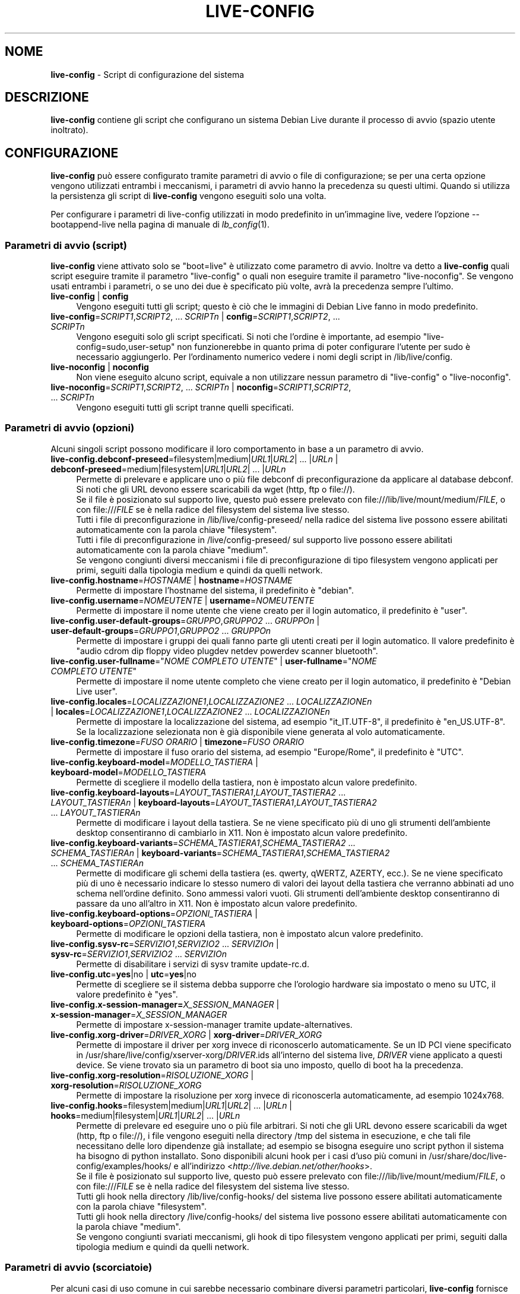 .\" live-config(7) - System Configuration Scripts
.\" Copyright (C) 2006-2013 Daniel Baumann <daniel@debian.org>
.\"
.\" This program comes with ABSOLUTELY NO WARRANTY; for details see COPYING.
.\" This is free software, and you are welcome to redistribute it
.\" under certain conditions; see COPYING for details.
.\"
.\"
.\"*******************************************************************
.\"
.\" This file was generated with po4a. Translate the source file.
.\"
.\"*******************************************************************
.TH LIVE\-CONFIG 7 25.04.2013 3.0.23\-1 "Progetto Debian Live"

.SH NOME
\fBlive\-config\fP \- Script di configurazione del sistema

.SH DESCRIZIONE
\fBlive\-config\fP contiene gli script che configurano un sistema Debian Live
durante il processo di avvio (spazio utente inoltrato).

.SH CONFIGURAZIONE
\fBlive\-config\fP può essere configurato tramite parametri di avvio o file di
configurazione; se per una certa opzione vengono utilizzati entrambi i
meccanismi, i parametri di avvio hanno la precedenza su questi
ultimi. Quando si utilizza la persistenza gli script di \fBlive\-config\fP
vengono eseguiti solo una volta.
.PP
Per configurare i parametri di live\-config utilizzati in modo predefinito in
un'immagine live, vedere l'opzione \-\-bootappend\-live nella pagina di manuale
di \fIlb_config\fP(1).

.SS "Parametri di avvio (script)"
\fBlive\-config\fP viene attivato solo se "boot=live" è utilizzato come
parametro di avvio. Inoltre va detto a \fBlive\-config\fP quali script eseguire
tramite il parametro "live\-config" o quali non eseguire tramite il parametro
"live\-noconfig". Se vengono usati entrambi i parametri, o se uno dei due è
specificato più volte, avrà la precedenza sempre l'ultimo.

.IP "\fBlive\-config\fP | \fBconfig\fP" 4
Vengono eseguiti tutti gli script; questo è ciò che le immagini di Debian
Live fanno in modo predefinito.
.IP "\fBlive\-config\fP=\fISCRIPT1\fP,\fISCRIPT2\fP, ... \fISCRIPTn\fP | \fBconfig\fP=\fISCRIPT1\fP,\fISCRIPT2\fP, ... \fISCRIPTn\fP" 4
Vengono eseguiti solo gli script specificati. Si noti che l'ordine è
importante, ad esempio "live\-config=sudo,user\-setup" non funzionerebbe in
quanto prima di poter configurare l'utente per sudo è necessario
aggiungerlo. Per l'ordinamento numerico vedere i nomi degli script in
/lib/live/config.
.IP "\fBlive\-noconfig\fP | \fBnoconfig\fP" 4
Non viene eseguito alcuno script, equivale a non utilizzare nessun parametro
di "live\-config" o "live\-noconfig".
.IP "\fBlive\-noconfig\fP=\fISCRIPT1\fP,\fISCRIPT2\fP, ... \fISCRIPTn\fP | \fBnoconfig\fP=\fISCRIPT1\fP,\fISCRIPT2\fP, ... \fISCRIPTn\fP" 4
Vengono eseguiti tutti gli script tranne quelli specificati.

.SS "Parametri di avvio (opzioni)"
Alcuni singoli script possono modificare il loro comportamento in base a un
parametro di avvio.

.IP "\fBlive\-config.debconf\-preseed\fP=filesystem|medium|\fIURL1\fP|\fIURL2\fP| ... |\fIURLn\fP | \fBdebconf\-preseed\fP=medium|filesystem|\fIURL1\fP|\fIURL2\fP| ... |\fIURLn\fP" 4
Permette di prelevare e applicare uno o più file debconf di
preconfigurazione da applicare al database debconf. Si noti che gli URL
devono essere scaricabili da wget (http, ftp o file://).
.br
Se il file è posizionato sul supporto live, questo  può essere prelevato con
file:///lib/live/mount/medium/\fIFILE\fP, o con file:///\fIFILE\fP se è nella
radice del filesystem del sistema live stesso.
.br
Tutti i file di preconfigurazione in /lib/live/config\-preseed/ nella radice
del sistema live possono essere abilitati automaticamente con la parola
chiave "filesystem".
.br
Tutti i file di preconfigurazione in /live/config\-preseed/ sul supporto live
possono essere abilitati automaticamente con la parola chiave "medium".
.br
Se vengono congiunti diversi meccanismi i file di preconfigurazione di tipo
filesystem vengono applicati per primi, seguiti dalla tipologia medium e
quindi da quelli network.
.IP "\fBlive\-config.hostname\fP=\fIHOSTNAME\fP | \fBhostname\fP=\fIHOSTNAME\fP" 4
Permette di impostare l'hostname del sistema, il predefinito è "debian".
.IP "\fBlive\-config.username\fP=\fINOMEUTENTE\fP | \fBusername\fP=\fINOMEUTENTE\fP" 4
Permette di impostare il nome utente che viene creato per il login
automatico, il predefinito è "user".
.IP "\fBlive\-config.user\-default\-groups\fP=\fIGRUPPO\fP,\fIGRUPPO2\fP ... \fIGRUPPOn\fP | \fBuser\-default\-groups\fP=\fIGRUPPO1\fP,\fIGRUPPO2\fP ... \fIGRUPPOn\fP" 4
Permette di impostare i gruppi dei quali fanno parte gli utenti creati per
il login automatico. Il valore predefinito è "audio cdrom dip floppy video
plugdev netdev powerdev scanner bluetooth".
.IP "\fBlive\-config.user\-fullname\fP=\(dq\fINOME COMPLETO UTENTE\fP\(dq | \fBuser\-fullname\fP=\(dq\fINOME COMPLETO UTENTE\fP\(dq" 4
Permette di impostare il nome utente completo che viene creato per il login
automatico, il predefinito è "Debian Live user".
.IP "\fBlive\-config.locales\fP=\fILOCALIZZAZIONE1\fP,\fILOCALIZZAZIONE2\fP ... \fILOCALIZZAZIONEn\fP | \fBlocales\fP=\fILOCALIZZAZIONE1\fP,\fILOCALIZZAZIONE2\fP ... \fILOCALIZZAZIONEn\fP" 4
Permette di impostare la localizzazione del sistema, ad esempio
"it_IT.UTF\-8", il predefinito è "en_US.UTF\-8". Se la localizzazione
selezionata non è già disponibile viene generata al volo automaticamente.
.IP "\fBlive\-config.timezone\fP=\fIFUSO ORARIO\fP | \fBtimezone\fP=\fIFUSO ORARIO\fP" 4
Permette di impostare il fuso orario del sistema, ad esempio "Europe/Rome",
il predefinito è "UTC".
.IP "\fBlive\-config.keyboard\-model\fP=\fIMODELLO_TASTIERA\fP | \fBkeyboard\-model\fP=\fIMODELLO_TASTIERA\fP" 4
Permette di scegliere il modello della tastiera, non è impostato alcun
valore predefinito.
.IP "\fBlive\-config.keyboard\-layouts\fP=\fILAYOUT_TASTIERA1\fP,\fILAYOUT_TASTIERA2\fP ... \fILAYOUT_TASTIERAn\fP | \fBkeyboard\-layouts\fP=\fILAYOUT_TASTIERA1\fP,\fILAYOUT_TASTIERA2\fP ... \fILAYOUT_TASTIERAn\fP" 4
Permette di modificare i layout della tastiera. Se ne viene specificato più
di uno gli strumenti dell'ambiente desktop consentiranno di cambiarlo in
X11. Non è impostato alcun valore predefinito.
.IP "\fBlive\-config.keyboard\-variants\fP=\fISCHEMA_TASTIERA1\fP,\fISCHEMA_TASTIERA2\fP ... \fISCHEMA_TASTIERAn\fP | \fBkeyboard\-variants\fP=\fISCHEMA_TASTIERA1\fP,\fISCHEMA_TASTIERA2\fP ... \fISCHEMA_TASTIERAn\fP" 4
Permette di modificare gli schemi della tastiera (es. qwerty, qWERTZ,
AZERTY, ecc.). Se ne viene specificato più di uno è necessario indicare lo
stesso numero di valori dei layout della tastiera che verranno abbinati ad
uno schema nell'ordine definito. Sono ammessi valori vuoti. Gli strumenti
dell'ambiente desktop consentiranno di passare da uno all'altro in X11. Non
è impostato alcun valore predefinito.
.IP "\fBlive\-config.keyboard\-options\fP=\fIOPZIONI_TASTIERA\fP | \fBkeyboard\-options\fP=\fIOPZIONI_TASTIERA\fP" 4
Permette di modificare le opzioni della tastiera, non è impostato alcun
valore predefinito.
.IP "\fBlive\-config.sysv\-rc\fP=\fISERVIZIO1\fP,\fISERVIZIO2\fP ... \fISERVIZIOn\fP | \fBsysv\-rc\fP=\fISERVIZIO1\fP,\fISERVIZIO2\fP ... \fISERVIZIOn\fP" 4
Permette di disabilitare i servizi di sysv tramite update\-rc.d.
.IP "\fBlive\-config.utc\fP=\fByes\fP|no | \fButc\fP=\fByes\fP|no" 4
Permette di scegliere se il sistema debba supporre che l'orologio hardware
sia impostato o meno su UTC, il valore predefinito è "yes".
.IP "\fBlive\-config.x\-session\-manager=\fP\fIX_SESSION_MANAGER\fP | \fBx\-session\-manager\fP=\fIX_SESSION_MANAGER\fP" 4
Permette di impostare x\-session\-manager tramite update\-alternatives.
.IP "\fBlive\-config.xorg\-driver\fP=\fIDRIVER_XORG\fP | \fBxorg\-driver\fP=\fIDRIVER_XORG\fP" 4
Permette di impostare il driver per xorg invece di riconoscerlo
automaticamente. Se un ID PCI viene specificato in
/usr/share/live/config/xserver\-xorg/\fIDRIVER\fP.ids all'interno del sistema
live, \fIDRIVER\fP viene applicato a questi device. Se viene trovato sia un
parametro di boot sia uno imposto, quello di boot ha la precedenza.
.IP "\fBlive\-config.xorg\-resolution\fP=\fIRISOLUZIONE_XORG\fP | \fBxorg\-resolution\fP=\fIRISOLUZIONE_XORG\fP" 4
Permette di impostare la risoluzione per xorg invece di riconoscerla
automaticamente, ad esempio 1024x768.
.IP "\fBlive\-config.hooks\fP=filesystem|medium|\fIURL1\fP|\fIURL2\fP| ... |\fIURLn\fP | \fBhooks\fP=medium|filesystem|\fIURL1\fP|\fIURL2\fP| ... |\fIURLn\fP" 4
Permette di prelevare ed eseguire uno o più file arbitrari. Si noti che gli
URL devono essere scaricabili da wget (http, ftp o file://), i file vengono
eseguiti nella directory /tmp del sistema in esecuzione, e che tali file
necessitano delle loro dipendenze già installate; ad esempio se bisogna
eseguire uno script python il sistema ha bisogno di python installato. Sono
disponibili alcuni hook per i casi d'uso più comuni in
/usr/share/doc/live\-config/examples/hooks/ e all'indirizzo
<\fIhttp://live.debian.net/other/hooks\fP>.
.br
Se il file è posizionato sul supporto live, questo  può essere prelevato con
file:///lib/live/mount/medium/\fIFILE\fP, o con file:///\fIFILE\fP se è nella
radice del filesystem del sistema live stesso.
.br
Tutti gli hook nella directory /lib/live/config\-hooks/ del sistema live
possono essere abilitati automaticamente con la parola chiave "filesystem".
.br
Tutti gli hook nella directory /live/config\-hooks/ del sistema live possono
essere abilitati automaticamente con la parola chiave "medium".
.br
Se vengono congiunti svariati meccanismi, gli hook di tipo filesystem
vengono applicati per primi, seguiti dalla tipologia medium e quindi da
quelli network.

.SS "Parametri di avvio (scorciatoie)"
Per alcuni casi di uso comune in cui sarebbe necessario combinare diversi
parametri particolari, \fBlive\-config\fP fornisce delle scorciatoie. Questo
permette sia di avere una completa granularità su tutte le opzioni, sia di
mantenere semplici le cose.

.IP "\fBlive\-config.noroot\fP | \fBnoroot\fP" 4
Disabilita sudo e policykit, l'utente non può ottenere i privilegi di root
nel sistema.
.IP "\fBlive\-config.noautologin\fP | \fBnoautologin\fP" 4
Disabilita sia il login automatico in console sia quello grafico.
.IP "\fBlive\-config.nottyautologin\fP | \fBnottyautologin\fP" 4
Disabilita il login automatico in console senza coinvolgere quello grafico.
.IP "\fBlive\-config.nox11autologin\fP | \fBnox11autologin\fP" 4
Disabilita il login automatico con qualsiasi gestore grafico senza
coinvolgere quello in tty.

.SS "Parametri di avvio (opzioni speciali)"
Per casi particolari ci sono alcuni parametri speciali.

.IP "\fBlive\-config.debug\fP | \fBdebug\fP" 4
Abilita l'output di debug in live\-config.

.SS "File di configurazione"
\fBlive\-config\fP può essere configurato (ma non attivato) attraverso file di
configurazione. Tranne le scorciatoie che sono configurabili con un
parametro di avvio, tutto può essere configurato in alternativa tramite uno
o più file. Se vengono usati questi file, il parametro "boot=live" è
comunque richiesto per attivare \fBlive\-config\fP.
.PP
I file di configurazione sono collocabili sia nello stesso filesystem di
root (/etc/live/config.conf, /etc/live/config/*), sia nel supporto live
(live/config.conf, live/config/*). Se per una certa opzione si usano
entrambe le destinazioni, avrà la precedenza quello del supporto live.
.PP
Sebbene i file di configurazione messi nelle directory conf.d non richiedano
un nome o un suffisso particolari, per coerenza è suggerito di usare
"vendor.conf"o "project.conf" come schema di denominazione (laddove "vendor"
o "project" è sostituito con un nome reale, risultando in un nome di file
come "debian\-eeepc.conf").
.PP
Il contenuto effettivo dei file di configurazione è costituito da una o più
delle seguenti variabili.

.IP "\fBLIVE_CONFIGS\fP=\fISCRIPT1\fP,\fISCRIPT2\fP, ... \fISCRIPTn\fP" 4
Questa variabile equivale al parametro
"\fBlive\-config\fP=\fISCRIPT1\fP,\fISCRIPT2\fP, ... \fISCRIPTn\fP".
.IP "\fBLIVE_NOCONFIGS\fP=\fISCRIPT1\fP,\fISCRIPT2\fP, ... \fISCRIPTn\fP" 4
Questa variabile equivale al parametro
"\fBlive\-noconfig\fP=\fISCRIPT1\fP,\fISCRIPT2\fP, ... \fISCRIPTn\fP".
.IP "\fBLIVE_DEBCONF_PRESEED\fP=filesystem|medium|\fIURL1\fP|\fIURL2\fP| ... |\fIURLn\fP" 4
Questa variabile equivale al parametro
\&'\fBlive\-config.debconf\-preseed\fP=filesystem|medium|\fIURL1\fP|\fIURL2\fP|
\&... |\fIURLn\fP'.
.IP \fBLIVE_HOSTNAME\fP=\fIHOSTNAME\fP 4
Questa variabile equivale al parametro
"\fBlive\-config.hostname\fP=\fIHOSTNAME\fP".
.IP \fBLIVE_USERNAME\fP=\fINOMEUTENTE\fP 4
Questa variabile equivale al parametro
"\fBlive\-config.username\fP=\fINOMEUTENTE\fP".
.IP "\fBLIVE_USER_DEFAULT_GROUPS\fP=\fIGRUPPO1\fP,\fIGRUPPO2\fP ... \fIGRUPPOn\fP" 4
Questa variabile equivale al parametro
"\fBlive\-config.user\-default\-groups\fP="\fIGRUPPO1\fP,\fIGRUPPO2\fP ... \fIGRUPPOn\fP"".
.IP "\fBLIVE_USER_FULLNAME\fP=\(dq\fINOME COMPLETO UTENTE\fP\(dq" 4
Questa variabile equivale al parametro "\fBlive\-config.user\-fullname\fP="\fINOME
COMPLETO UTENTE\fP".
.IP "\fBLIVE_LOCALES\fP=\fILOCALIZZAZIONE1\fP,\fILOCALIZZAZIONE2\fP ... \fILOCALIZZAZIONEn\fP" 4
Questa variabile equivale al parametro
"\fBlive\-config.locales\fP=\fILOCALIZZAZIONE1\fP,\fILOCALIZZAZIONE2\fP
\&... \fILOCALIZZAZIONEn\fP".
.IP "\fBLIVE_TIMEZONE\fP=\fIFUSO ORARIO\fP" 4
Questa variabile equivale al parametro "\fBlive\-config.timezone\fP=\fIFUSO
ORARIO\fP".
.IP \fBLIVE_KEYBOARD_MODEL\fP=\fIMODELLO_TASTIERA\fP 4
Questa variabile equivale al parametro
"\fBlive\-config.keyboard\-model\fP=\fIMODELLO_TASTIERA\fP".
.IP "\fBLIVE_KEYBOARD_LAYOUTS\fP=\fILAYOUT_TASTIERA1\fP,\fILAYOUT_TASTIERA2\fP ... \fILAYOUT_TASTIERAn\fP" 4
Questa variabile equivale al parametro
"\fBlive\-config.keyboard\-layouts\fP=\fILAYOUT_TASTIERA1\fP,\fILAYOUT_TASTIERA2\fP
\&... \fILAYOUT_TASTIERAn\fP".
.IP "\fBLIVE_KEYBOARD_VARIANTS\fP=\fISCHEMA_TASTIERA1\fP,\fISCHEMA_TASTIERA2\fP ... \fISCHEMA_TASTIERAn\fP" 4
Questa variabile equivale al parametro
"\fBlive\-config.keyboard\-layouts\fP=\fISCHEMA_TASTIERA1\fP,\fISCHEMA_TASTIERA2\fP
\&... \fISCHEMA_TASTIERAn\fP".
.IP \fBLIVE_KEYBOARD_OPTIONS\fP=\fIOPZIONI_TASTIERA\fP 4
Questa variabile equivale al parametro
"\fBlive\-config.keyboard\-options\fP=\fIOPZIONI_TASTIERA\fP".
.IP "\fBLIVE_SYSV_RC\fP=\fISERVIZIO1\fP,\fISERVIZIO2\fP ... \fISERVIZIOn\fP" 4
Questa variabile equivale al parametro
"\fBlive\-config.sysv\-rc\fP=\fISERVIZIO1\fP,\fISERVIZIO2\fP ... \fISERVIZIOn\fP".
.IP \fBLIVE_UTC\fP=\fByes\fP|no 4
Questa variabile equivale al parametro "\fBlive\-config.utc\fP=\fByes\fP|no".
.IP \fBLIVE_X_SESSION_MANAGER\fP=\fIX_SESSION_MANAGER\fP 4
Questa variabile equivale al parametro
"\fBlive\-config.x\-session\-manager\fP=\fIX_SESSION_MANAGER\fP".
.IP \fBLIVE_XORG_DRIVER\fP=\fIDRIVER_XORG\fP 4
Questa variabile equivale al parametro
"\fBlive\-config.xorg\-driver\fP=\fIDRIVER_XORG\fP".
.IP \fBLIVE_XORG_RESOLUTION\fP=\fIRISOLUZIONE_XORG\fP 4
Questa variabile equivale al parametro
"\fBlive\-config.xorg\-resolution\fP=\fIRISOLUZIONE_XORG\fP".
.IP "\fBLIVE_HOOKS\fP=filesystem|medium|\fIURL1\fP|\fIURL2\fP| ... |\fIURLn\fP" 4
Questa variabile equivale al parametro
"\fBlive\-config.hooks\fP=filesystem|medium|\fIURL1\fP|\fIURL2\fP| ... |\fIURLn\fP".

.SH PERSONALIZZAZIONE
\fBlive\-config\fP può essere facilmente personalizzato per progetti downstream
o utilizzo locale.

.SS "Aggiungere nuovi script config"
I progetti downstream possono inserire i loro script nella directory
/lib/live/config senza la necessità di fare altro, gli script saranno
richiamati automaticamente durante il boot.
.PP
È consigliato mettere tali script in un pacchetto debian dedicato. Si può
trovare un esempio in /usr/share/doc/live\-config/examples.

.SS "Rimuovere script config esistenti"
Non è ancora realmente possibile rimuovere gli script in un modo sensato che
non richieda di fornire un pacchetto di \fBlive\-config\fP modificato localmente
o l'uso di dpkg\-divert. Tuttavia la stessa cosa si può ottenere
disabilitando i rispettivi script tramite il meccanismo di live\-noconfig,
come spiegato prima. Per evitare di dover specificare ogni volta con
parametri di boot gli script da disabilitare, usare un file di
configurazione come mostrato in precedenza.
.PP
È consigliato mettere i file di configurazione per il sistema live in un
pacchetto debian dedicato. Si può trovare un esempio in
/usr/share/doc/live\-config/examples.

.SH SCRIPT
\fBlive\-config\fP attualmente offre i seguenti script in /lib/live/config.

.IP \fBdebconf\fP 4
permette di applicare file di preconfigurazione arbitrai situati sul
supporto live o su un server http/ftp.
.IP \fBhostname\fP 4
configura i file /etc/hostname e /etc/hosts.
.IP \fBuser\-setup\fP 4
aggiunge un account per l'utente live.
.IP \fBsudo\fP 4
concede i privilegi per sudo all'utente live.
.IP \fBlocales\fP 4
configura la localizzazione.
.IP \fBlocales\-all\fP 4
configura locales\-all.
.IP \fBtzdata\fP 4
configura il file /etc/timezone.
.IP \fBgdm\fP 4
configura il login automatico per gdm.
.IP \fBgdm3\fP 4
configura il login automatico per gdm3 (squeeze e successive).
.IP \fBkdm\fP 4
configura il login automatico per kdm.
.IP \fBlightdm\fP 4
configura il login automatico per lightdm.
.IP \fBlxdm\fP 4
configura il login automatico per lxdm.
.IP \fBnodm\fP 4
configura il login automatico per nodm.
.IP \fBslim\fP 4
configura il login automatico per slim.
.IP \fBxinit\fP 4
configura il login automatico con xinit.
.IP \fBkeyboard\-configuration\fP 4
configura la tastiera.
.IP \fBsysvinit\fP 4
configura sysvinit.
.IP \fBsysv\-rc\fP 4
configura sysv\-rc disabilitando i servizi elencati.
.IP \fBlogin\fP 4
disabilita lastlog.
.IP \fBapport\fP 4
disabilita apport.
.IP \fBgnome\-panel\-data\fP 4
disabilita il pulsante di blocco dello schermo.
.IP \fBgnome\-power\-manager\fP 4
disabilita l'ibernazione.
.IP \fBgnome\-screensaver\fP 4
disabilita lo screensaver che blocca lo schermo.
.IP \fBkaboom\fP 4
disabilita la procedura guidata di migrazione di KDE (squeeze e successive).
.IP \fBkde\-services\fP 4
disabilita i servizi di KDE non voluti (squeeze e successive).
.IP \fBdebian\-installer\-launcher\fP 4
aggiunge debian\-installer\-launcher sul desktop dell'utente.
.IP \fBmodule\-init\-tools\fP 4
carica automaticamente alcuni moduli per certe architetture.
.IP \fBpolicykit\fP 4
concede i privilegi per l'utente tramite policykit.
.IP \fBsslcert\fP 4
rigenera certificati ssl snake\-oil.
.IP \fBupdate\-notifier\fP 4
disabilita update\-notifier.
.IP \fBanacron\fP 4
disabilita anacron.
.IP \fButil\-linux\fP 4
disabilita hwclock (parte di util\-linux).
.IP \fBlogin\fP 4
disabilita lastlog.
.IP \fBxserver\-xorg\fP 4
configura xserver\-xorg.
.IP "\fBureadahead\fP (solo ubuntu)" 4
disabilita ureadahead.
.IP \fBopenssh\-server\fP 4
ricrea le chiavi di openssh\-server.
.IP \fBxfce4\-panel\fP 4
configura xfce4\-panel con le impostazioni predefinite.
.IP \fBhooks\fP 4
permette di eseguire comandi arbitrari da uno script situato sul supporto
live o su un server http/ftp.

.SH FILE
.IP \fB/etc/live/config.conf\fP 4
.IP \fB/etc/live/config/*\fP 4
.IP \fBlive/config.conf\fP 4
.IP \fBlive/config/*\fP 4
.IP \fB/lib/live/config.sh\fP 4
.IP \fB/lib/live/config/\fP 4
.IP \fB/var/lib/live/config/\fP 4
.IP \fB/var/log/live/config.log\fP 4
.PP
.IP \fB/live/config\-hooks/*\fP 4
.IP \fBlive/config\-hooks/*\fP 4
.IP \fB/live/config\-preseed/*\fP 4
.IP "\fBlive/config\-preseed/* \fP" 4

.SH "VEDERE ANCHE"
\fIlive\-boot\fP(7)
.PP
\fIlive\-build\fP(7)
.PP
\fIlive\-tools\fP(7)

.SH HOMEPAGE
Si possono trovare ulteriori informazioni su live\-config e il progetto
Debian Live sulla homepage <\fIhttp://live.debian.net/\fP> e nel
manuale all'indirizzo <\fIhttp://live.debian.net/manual/\fP>.

.SH BUG
I bug possono essere segnalati presentando un bugreport per il pacchetto
live\-config sul Debian Bug Tracking System all'indirizzo
<\fIhttp://bugs.debian.org/\fP> o inviando un'email alla mailing list
di Debian Live <\fIdebian\-live@lists.debian.org\fP>.

.SH AUTORE
live\-config è stato scritto da Daniel Baumann
<\fIdaniel@debian.org\fP>.
